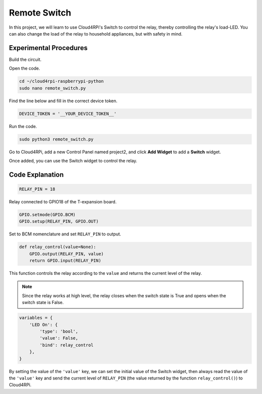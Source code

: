 Remote Switch
=================

In this project, we will learn to use Cloud4RPi's Switch to control the relay, thereby controlling the relay's load-LED. You can also change the load of the relay to household appliances, but with safety in mind.

Experimental Procedures
-------------------------

Build the circuit.

.. image:: img/relay1.png
    :align: center

Open the code.

.. raw:: html

   <run></run>

.. code-block:: 

    cd ~/cloud4rpi-raspberrypi-python
    sudo nano remote_switch.py

Find the line below and fill in the correct device token.

.. code-block:: python

    DEVICE_TOKEN = '__YOUR_DEVICE_TOKEN__'

Run the code.

.. raw:: html

   <run></run>

.. code-block:: 

    sudo python3 remote_switch.py

Go to Cloud4RPi, add a new Control Panel named project2, and click **Add Widget** to add a **Switch** widget.

.. image:: img/relay2.png
    :align: center

Once added, you can use the Switch widget to control the relay.

.. image:: img/relay3.png
    :align: center

Code Explanation
----------------------

.. code-block:: python

    RELAY_PIN = 18

Relay connected to GPIO18 of the T-expansion board.

.. code-block:: python

    GPIO.setmode(GPIO.BCM)
    GPIO.setup(RELAY_PIN, GPIO.OUT)

Set to BCM nomenclature and set ``RELAY_PIN`` to output.

.. code-block:: python

    def relay_control(value=None):
        GPIO.output(RELAY_PIN, value)
        return GPIO.input(RELAY_PIN)

This function controls the relay according to the ``value`` and returns the current level of the relay.

.. note::

    Since the relay works at high level, the relay closes when the switch state is True and opens when the switch state is False.

.. code-block:: python

    variables = {
        'LED On': {
            'type': 'bool',
            'value': False,
            'bind': relay_control
        },
    }

By setting the value of the ``'value'`` key, we can set the initial value of the Switch widget, then always read the value of the ``'value'`` key and send the current level of ``RELAY_PIN`` (the value returned by the function ``relay_control()``) to Cloud4RPi.





